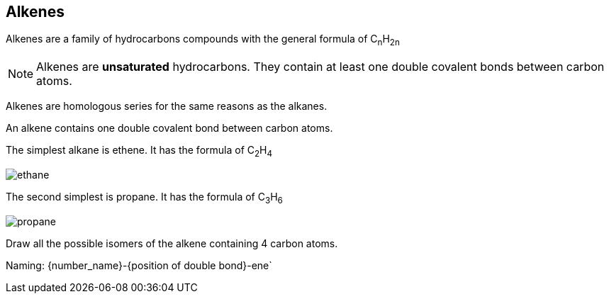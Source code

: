 == Alkenes

Alkenes are a family of hydrocarbons compounds with the general formula
of C~n~H~2n~

NOTE: Alkenes are *unsaturated* hydrocarbons.
      They contain at least one double covalent bonds between carbon atoms.


Alkenes are homologous series for the same reasons as the alkanes.

An alkene contains one double covalent bond between carbon atoms.

The simplest alkane is ethene. It has the formula of C~2~H~4~

image::crude_oil/ethane.png[]

The second simplest is propane. It has the formula of C~3~H~6~

image::crude_oil/propane.png[]

Draw all the possible isomers of the alkene containing 4 carbon atoms.

Naming:
{number_name}-{position of double bond}-ene`
